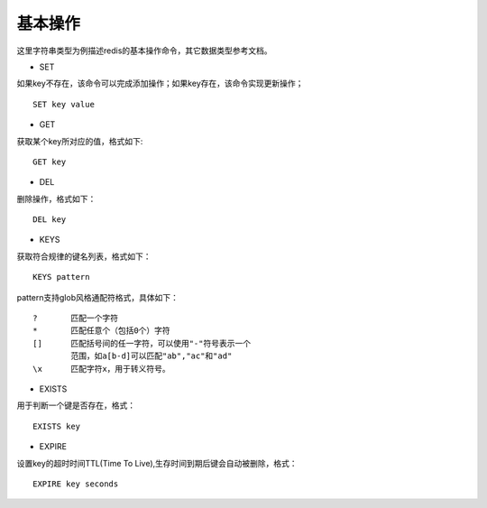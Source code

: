 基本操作
-----------
这里字符串类型为例描述redis的基本操作命令，其它数据类型参考文档。

* SET
如果key不存在，该命令可以完成添加操作；如果key存在，该命令实现更新操作；
::
    
    SET key value

* GET
获取某个key所对应的值，格式如下:
:: 
    
    GET key
    
* DEL
删除操作，格式如下：
::

    DEL key
* KEYS
获取符合规律的键名列表，格式如下：
::
    
    KEYS pattern
    
pattern支持glob风格通配符格式，具体如下：
::
    
    ?       匹配一个字符
    *       匹配任意个（包括0个）字符
    []      匹配括号间的任一字符，可以使用"-"符号表示一个
            范围，如a[b-d]可以匹配"ab","ac"和"ad"
    \x      匹配字符x，用于转义符号。   

* EXISTS
用于判断一个键是否存在，格式：
::
    
    EXISTS key
    
   
* EXPIRE
设置key的超时时间TTL(Time To Live),生存时间到期后键会自动被删除，格式：
::

    EXPIRE key seconds
    
    

    
